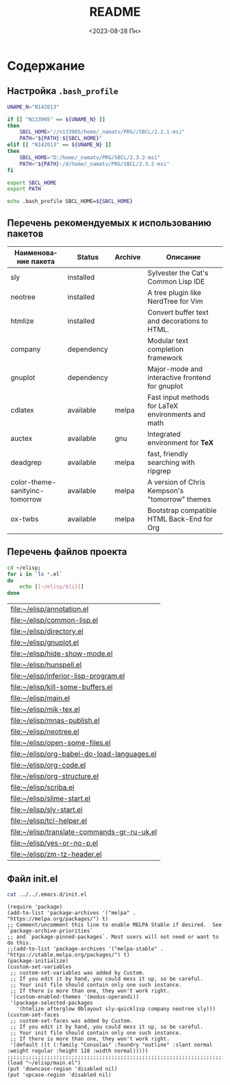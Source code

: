 #+options: ':nil *:t -:t ::t <:t H:3 \n:nil ^:t arch:headline
#+options: author:t broken-links:nil c:nil creator:nil
#+options: d:(not "LOGBOOK") date:t e:t email:nil f:t inline:t num:t
#+options: p:nil pri:nil prop:nil stat:t tags:t tasks:t tex:t
#+options: timestamp:t title:t toc:t todo:t |:t
#+title: README
#+date: <2023-08-28 Пн>
#+author:
#+email: mnasoft@gmail.com
#+language: ru
#+select_tags: export
#+exclude_tags: noexport
#+creator: Emacs 28.2 (Org mode 9.5.5)
#+cite_export:
#+options: html-link-use-abs-url:nil html-postamble:auto
#+options: html-preamble:t html-scripts:nil html-style:t
#+options: html5-fancy:nil tex:t
#+html_doctype: xhtml-strict
#+html_container: div
#+html_content_class: content
#+description:
#+keywords:
#+html_link_home:
#+html_link_up:
#+html_mathjax:
#+html_equation_reference_format: \eqref{%s}
#+html_head:
#+html_head_extra:
#+subtitle:
#+infojs_opt:
#+creator: <a href="https://www.gnu.org/software/emacs/">Emacs</a> 28.2 (<a href="https://orgmode.org">Org</a> mode 9.5.5)
#+latex_header:

* Содержание
** Настройка =.bash_profile=
#+begin_src sh
  UNAME_N="N142013"

  if [[ "N133905" == ${UNAME_N} ]]
  then
      SBCL_HOME="//n133905/home/_namatv/PRG//SBCL/2.2.1-msi"
      PATH="${PATH}:${SBCL_HOME}"
  elif [[ "N142013" == ${UNAME_N} ]]
  then
      SBCL_HOME="D:/home/_namatv/PRG/SBCL/2.3.2-msi"
      PATH="${PATH}:/d/home/_namatv/PRG/SBCL/2.3.2-msi"
  fi

  export SBCL_HOME
  export PATH

  echo .bash_profile SBCL_HOME=${SBCL_HOME}
#+end_src
** Перечень рекомендуемых к использованию пакетов
| Наименование пакета            | Status     | Archive | Описание                                           |
|--------------------------------+------------+---------+----------------------------------------------------|
| sly                            | installed  |         | Sylvester the Cat's Common Lisp IDE                |
| neotree                        | installed  |         | A tree plugin like NerdTree for Vim                |
| htmlize                        | installed  |         | Convert buffer text and decorations to HTML.       |
| company                        | dependency |         | Modular text completion framework                  |
| gnuplot                        | dependency |         | Major-mode and interactive frontend for gnuplot    |
|--------------------------------+------------+---------+----------------------------------------------------|
| cdlatex                        | available  | melpa   | Fast input methods for LaTeX environments and math |
| auctex                         | available  | gnu     | Integrated environment for *TeX*                   |
| deadgrep                       | available  | melpa   | fast, friendly searching with ripgrep              |
| color-theme-sanityinc-tomorrow | available  | melpa   | A version of Chris Kempson's "tomorrow" themes     |
| ox-twbs                        | available  | melpa   | Bootstrap compatible HTML Back-End for Org         |

** Перечень файлов проекта
#+BEGIN_SRC sh :exports both 
  cd ~/elisp;
  for i in `ls *.el`
  do
      echo [[~/elisp/${i}]]
  done
#+END_SRC

#+RESULTS:
| [[file:~/elisp/annotation.el]]                  |
| [[file:~/elisp/common-lisp.el]]                 |
| [[file:~/elisp/directory.el]]                   |
| [[file:~/elisp/gnuplot.el]]                     |
| [[file:~/elisp/hide-show-mode.el]]              |
| [[file:~/elisp/hunspell.el]]                    |
| [[file:~/elisp/inferior-lisp-program.el]]       |
| [[file:~/elisp/kill-some-buffers.el]]           |
| [[file:~/elisp/main.el]]                        |
| [[file:~/elisp/mik-tex.el]]                     |
| [[file:~/elisp/mnas-publish.el]]                |
| [[file:~/elisp/neotree.el]]                     |
| [[file:~/elisp/open-some-files.el]]             |
| [[file:~/elisp/org-babel-do-load-languages.el]] |
| [[file:~/elisp/org-code.el]]                    |
| [[file:~/elisp/org-structure.el]]               |
| [[file:~/elisp/scriba.el]]                      |
| [[file:~/elisp/slime-start.el]]                 |
| [[file:~/elisp/sly-start.el]]                   |
| [[file:~/elisp/tcl-helper.el]]                  |
| [[file:~/elisp/translate-commands-gr-ru-uk.el]] |
| [[file:~/elisp/yes-or-no-p.el]]                 |
| [[file:~/elisp/zm-tz-header.el]]                |

** Файл init.el

#+begin_src sh
  cat ../../.emacs.d/init.el
#+end_src


#+begin_src elisp
  (require 'package)
  (add-to-list 'package-archives '("melpa" . "https://melpa.org/packages/") t)
  ;; Comment/uncomment this line to enable MELPA Stable if desired.  See `package-archive-priorities`
  ;; and `package-pinned-packages`. Most users will not need or want to do this.
  ;;(add-to-list 'package-archives '("melpa-stable" . "https://stable.melpa.org/packages/") t)
  (package-initialize)
  (custom-set-variables
   ;; custom-set-variables was added by Custom.
   ;; If you edit it by hand, you could mess it up, so be careful.
   ;; Your init file should contain only one such instance.
   ;; If there is more than one, they won't work right.
   '(custom-enabled-themes '(modus-operandi))
   '(package-selected-packages
     '(htmlize afterglow 0blayout sly-quicklisp company neotree sly)))
  (custom-set-faces
   ;; custom-set-faces was added by Custom.
   ;; If you edit it by hand, you could mess it up, so be careful.
   ;; Your init file should contain only one such instance.
   ;; If there is more than one, they won't work right.
   '(default ((t (:family "Consolas" :foundry "outline" :slant normal :weight regular :height 128 :width normal)))))
  ;;;;;;;;;;;;;;;;;;;;;;;;;;;;;;;;;;;;;;;;;;;;;;;;;;;;;;;;;;;;;;;;;;;;;;;;;;;;;;;;;;;;;;;;;;;;;;;;;;;;
  (load "~/elisp/main.el")
  (put 'downcase-region 'disabled nil)
  (put 'upcase-region 'disabled nil)
#+end_src
